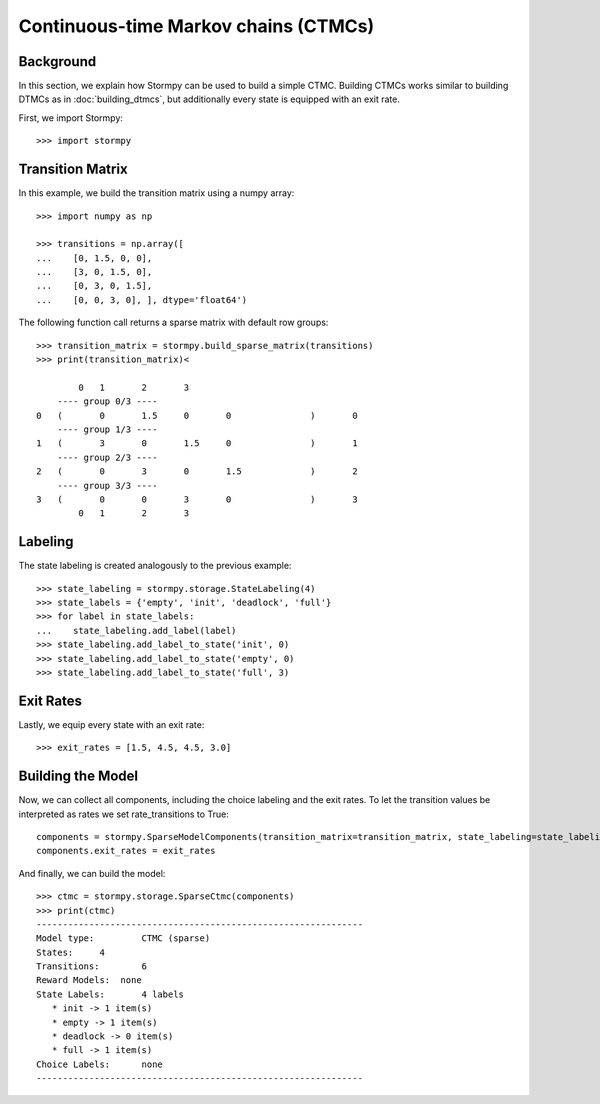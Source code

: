 **************************************
Continuous-time Markov chains (CTMCs)
**************************************


Background
=====================

In this section, we explain how Stormpy can be used to build a simple CTMC.
Building CTMCs works similar to building DTMCs as in :doc:`building_dtmcs`, but additionally every state is equipped with an exit rate.

.. seealso:: `01-building-ctmcs.py <todo /examples/building_ctmcs/01-building-ctmcs.py>`

First, we import Stormpy::

    >>>	import stormpy

Transition Matrix
=====================
In this example, we build the transition matrix using a numpy array::

    >>> import numpy as np

    >>> transitions = np.array([
    ...    [0, 1.5, 0, 0],
    ...    [3, 0, 1.5, 0],
    ...    [0, 3, 0, 1.5],
    ...    [0, 0, 3, 0], ], dtype='float64')

The following function call returns a sparse matrix with default row groups::

    >>> transition_matrix = stormpy.build_sparse_matrix(transitions)
    >>> print(transition_matrix)<

            0	1	2	3
        ---- group 0/3 ----
    0	(	0	1.5	0	0		)	0
        ---- group 1/3 ----
    1	(	3	0	1.5	0		)	1
        ---- group 2/3 ----
    2	(	0	3	0	1.5		)	2
        ---- group 3/3 ----
    3	(	0	0	3	0		)	3
            0	1	2	3


Labeling
================
The state labeling is created analogously to the previous example::

    >>> state_labeling = stormpy.storage.StateLabeling(4)
    >>> state_labels = {'empty', 'init', 'deadlock', 'full'}
    >>> for label in state_labels:
    ...    state_labeling.add_label(label)
    >>> state_labeling.add_label_to_state('init', 0)
    >>> state_labeling.add_label_to_state('empty', 0)
    >>> state_labeling.add_label_to_state('full', 3)

Exit Rates
====================
Lastly, we equip every state with an exit rate::

    >>> exit_rates = [1.5, 4.5, 4.5, 3.0]

Building the Model
====================

Now, we can collect all components, including the choice labeling and the exit rates.
To let the transition values be interpreted as rates we set rate_transitions to True::

    components = stormpy.SparseModelComponents(transition_matrix=transition_matrix, state_labeling=state_labeling, rate_transitions=True)
    components.exit_rates = exit_rates

And finally, we can build the model::

    >>> ctmc = stormpy.storage.SparseCtmc(components)
    >>> print(ctmc)
    --------------------------------------------------------------
    Model type: 	CTMC (sparse)
    States: 	4
    Transitions: 	6
    Reward Models:  none
    State Labels: 	4 labels
       * init -> 1 item(s)
       * empty -> 1 item(s)
       * deadlock -> 0 item(s)
       * full -> 1 item(s)
    Choice Labels: 	none
    --------------------------------------------------------------


